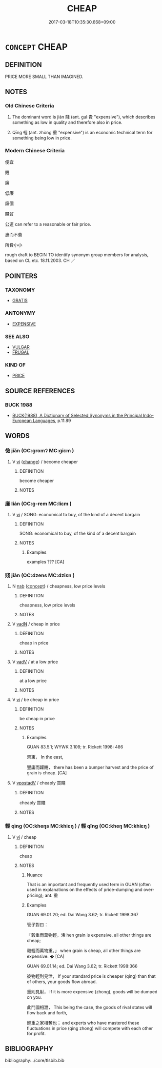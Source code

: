 # -*- mode: mandoku-tls-view -*-
#+TITLE: CHEAP
#+DATE: 2017-03-18T10:35:30.668+09:00        
#+STARTUP: content
* =CONCEPT= CHEAP
:PROPERTIES:
:CUSTOM_ID: uuid-1f07ab5a-cffd-4ab0-8f20-4ed59626143e
:SYNONYM+:  INEXPENSIVE
:SYNONYM+:  LOW-PRICED
:SYNONYM+:  LOW-COST
:SYNONYM+:  ECONOMICAL
:SYNONYM+:  COMPETITIVE
:SYNONYM+:  AFFORDABLE
:SYNONYM+:  REASONABLE
:SYNONYM+:  REASONABLY PRICED
:SYNONYM+:  BUDGET
:SYNONYM+:  ECONOMY
:SYNONYM+:  BARGAIN
:SYNONYM+:  DOWNMARKET
:SYNONYM+:  CUT-RATE
:SYNONYM+:  REDUCED
:SYNONYM+:  DISCOUNTED
:SYNONYM+:  DISCOUNT
:SYNONYM+:  ROCK-BOTTOM
:SYNONYM+:  GIVEAWAY
:SYNONYM+:  BARGAIN-BASEMENT
:SYNONYM+:  LOW-END
:SYNONYM+:  DIRT CHEAP
:TR_ZH: 便宜
:END:
** DEFINITION

PRICE MORE SMALL THAN IMAGINED.

** NOTES

*** Old Chinese Criteria
1. The dominant word is jiàn 賤 (ant. guì 貴 "expensive"), which describes something as low in quality and therefore also in price.

2. Qīng 輕 (ant. zhòng 重 "expensive") is an economic technical term for something being low in price.

*** Modern Chinese Criteria
便宜

賤

廉

低廉

廉價

賤貿

公道 can refer to a reasonable or fair price.

惠而不費

所費小小

rough draft to BEGIN TO identify synonym group members for analysis, based on CL etc. 18.11.2003. CH ／

** POINTERS
*** TAXONOMY
 - [[tls:concept:GRATIS][GRATIS]]

*** ANTONYMY
 - [[tls:concept:EXPENSIVE][EXPENSIVE]]

*** SEE ALSO
 - [[tls:concept:VULGAR][VULGAR]]
 - [[tls:concept:FRUGAL][FRUGAL]]

*** KIND OF
 - [[tls:concept:PRICE][PRICE]]

** SOURCE REFERENCES
*** BUCK 1988
 - [[cite:BUCK-1988][BUCK(1988), A Dictionary of Selected Synonyms in the Principal Indo-European Languages]], p.11.89

** WORDS
   :PROPERTIES:
   :VISIBILITY: children
   :END:
*** 儉 jiǎn (OC:ɡromʔ MC:giɛm )
:PROPERTIES:
:CUSTOM_ID: uuid-9382d3ed-d6c1-48c3-b445-8791d90e032e
:Char+: 儉(9,13/15) 
:GY_IDS+: uuid-b99650bd-5ab5-4d51-8a9f-4fc5733cec70
:PY+: jiǎn     
:OC+: ɡromʔ     
:MC+: giɛm     
:END: 
**** V [[tls:syn-func::#uuid-c20780b3-41f9-491b-bb61-a269c1c4b48f][vi]] {[[tls:sem-feat::#uuid-3d95d354-0c16-419f-9baf-f1f6cb6fbd07][change]]} / become cheaper
:PROPERTIES:
:CUSTOM_ID: uuid-ee2a4b1d-53a0-47e8-971d-2f9669fb2ac4
:WARRING-STATES-CURRENCY: 3
:END:
****** DEFINITION

become cheaper

****** NOTES

*** 廉 lián (OC:ɡ-rem MC:liɛm )
:PROPERTIES:
:CUSTOM_ID: uuid-c7a73357-2daa-4188-951f-5fa4505d1a46
:Char+: 廉(53,10/13) 
:GY_IDS+: uuid-d8f57ac9-d3a2-49f1-bb99-390e9aa3fcf2
:PY+: lián     
:OC+: ɡ-rem     
:MC+: liɛm     
:END: 
**** V [[tls:syn-func::#uuid-c20780b3-41f9-491b-bb61-a269c1c4b48f][vi]] / SONG: economical to buy, of the kind of a decent bargain
:PROPERTIES:
:CUSTOM_ID: uuid-0398c8d0-1dee-47e6-bf4b-6be8c8c5ae83
:WARRING-STATES-CURRENCY: 0
:END:
****** DEFINITION

SONG: economical to buy, of the kind of a decent bargain

****** NOTES

******* Examples
examples ??? [CA]

*** 賤 jiàn (OC:dzens MC:dziɛn )
:PROPERTIES:
:CUSTOM_ID: uuid-7c36b4ea-f789-43a4-b8ba-1eacc616fbf0
:Char+: 賤(154,8/15) 
:GY_IDS+: uuid-7634c796-ddaf-4829-9672-1156dc423f5c
:PY+: jiàn     
:OC+: dzens     
:MC+: dziɛn     
:END: 
**** N [[tls:syn-func::#uuid-76be1df4-3d73-4e5f-bbc2-729542645bc8][nab]] {[[tls:sem-feat::#uuid-2d895e04-08d2-44ab-ab04-9a24a4b21588][concept]]} / cheapness, low price levels
:PROPERTIES:
:CUSTOM_ID: uuid-0681565c-2cd0-4ba6-aea5-88828cadd1af
:WARRING-STATES-CURRENCY: 3
:END:
****** DEFINITION

cheapness, low price levels

****** NOTES

**** V [[tls:syn-func::#uuid-fed035db-e7bd-4d23-bd05-9698b26e38f9][vadN]] / cheap in price
:PROPERTIES:
:CUSTOM_ID: uuid-54254ec8-b1fa-4526-a224-c805e2e5b1ad
:WARRING-STATES-CURRENCY: 3
:END:
****** DEFINITION

cheap in price

****** NOTES

**** V [[tls:syn-func::#uuid-2a0ded86-3b04-4488-bb7a-3efccfa35844][vadV]] / at a low price
:PROPERTIES:
:CUSTOM_ID: uuid-acbaa803-dc36-48bd-b3cf-067e9a32b88a
:END:
****** DEFINITION

at a low price

****** NOTES

**** V [[tls:syn-func::#uuid-c20780b3-41f9-491b-bb61-a269c1c4b48f][vi]] / be cheap in price
:PROPERTIES:
:CUSTOM_ID: uuid-bbf71427-534d-4368-b06f-ff2f4d8a3d5d
:WARRING-STATES-CURRENCY: 3
:END:
****** DEFINITION

be cheap in price

****** NOTES

******* Examples
GUAN 83.5.1; WYWK 3.109; tr. Rickett 1998: 486

 齊東， In the east, 

 豐庸而糶賤， there has been a bumper harvest and the price of grain is cheap. [CA]

**** V [[tls:syn-func::#uuid-6bcabe16-89d8-45be-aa0b-57177f67b1f9][vpostadV]] / cheaply 買賤
:PROPERTIES:
:CUSTOM_ID: uuid-1f17ba72-a37d-45f2-b560-f67ec0d722c7
:WARRING-STATES-CURRENCY: 3
:END:
****** DEFINITION

cheaply 買賤

****** NOTES

*** 輕 qìng (OC:kheŋs MC:khiɛŋ ) / 輕 qīng (OC:kheŋ MC:khiɛŋ )
:PROPERTIES:
:CUSTOM_ID: uuid-6ef58db2-90c2-450a-87c6-2be5887fae05
:Char+: 輕(159,7/14) 
:Char+: 輕(159,7/14) 
:GY_IDS+: uuid-c3047617-1ce4-4d92-a4de-0e374a68360e
:PY+: qìng     
:OC+: kheŋs     
:MC+: khiɛŋ     
:GY_IDS+: uuid-7e34a012-ccc7-47a1-919e-36c3c13dd825
:PY+: qīng     
:OC+: kheŋ     
:MC+: khiɛŋ     
:END: 
**** V [[tls:syn-func::#uuid-c20780b3-41f9-491b-bb61-a269c1c4b48f][vi]] / cheap
:PROPERTIES:
:CUSTOM_ID: uuid-2c6d683a-1509-43d8-8d47-548b4c2ba94b
:WARRING-STATES-CURRENCY: 3
:END:
****** DEFINITION

cheap

****** NOTES

******* Nuance
That is an important and frequently used term in GUAN (often used in explanations on the effects of price-dumping and over-pricing); ant. 重

******* Examples
GUAN 69.01.20; ed. Dai Wang 3.62; tr. Rickett 1998:367

 管子對曰： 

 「穀重而萬物輕，浠 hen grain is expensive, all other things are cheap; 

 穀輕而萬物重。」 when grain is cheap, all other things are expensive. � [CA]

GUAN 69.01.14; ed. Dai Wang 3.62; tr. Rickett 1998:366

 彼物輕則見泄， If your standard price is cheaper (qing) than that of others, your goods flow abroad. 

 重則見射， If it is more expensive (zhong), goods will be dumped on you. 

 此鬥國相泄， This being the case, the goods of rival states will flow back and forth, 

 輕重之家相奪也； and experts who have mastered these fluctuations in price (qing zhong) will compete with each other for profit.

** BIBLIOGRAPHY
bibliography:../core/tlsbib.bib
